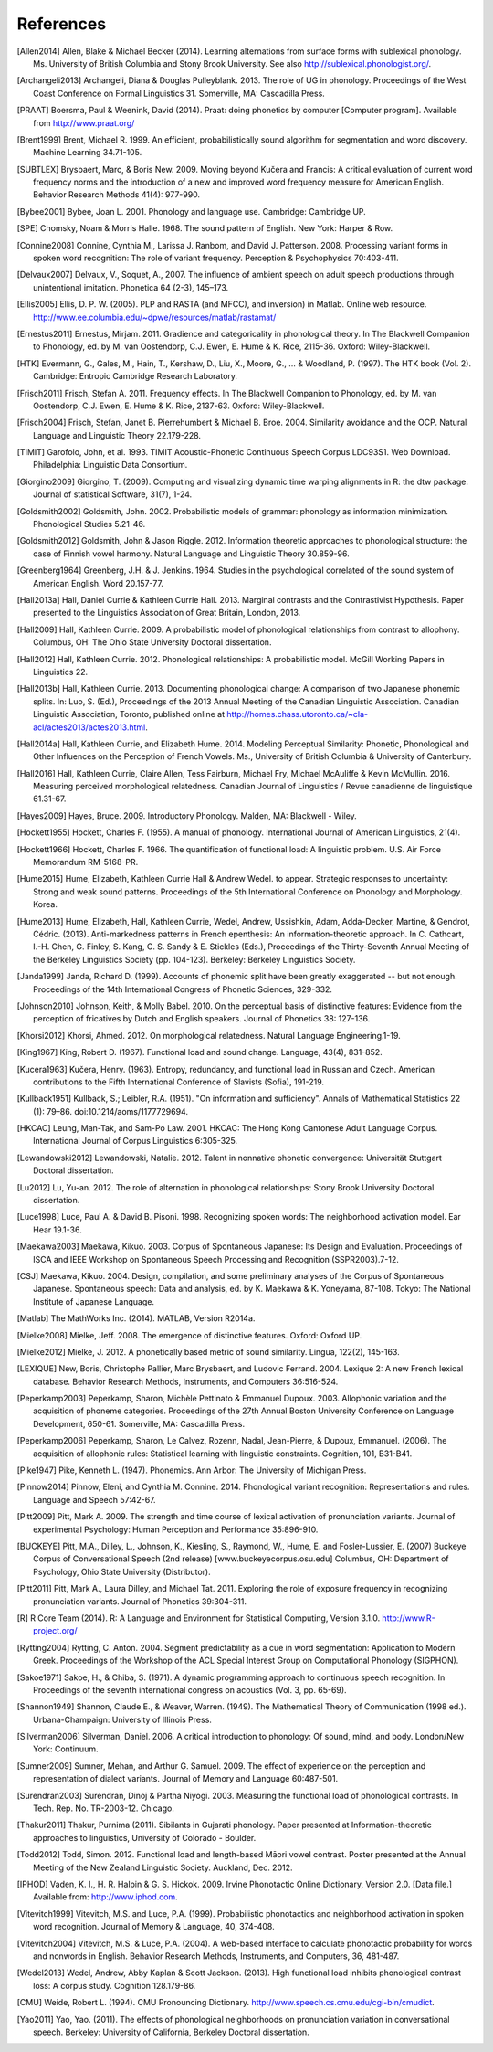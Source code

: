 .. _references:

**********
References
**********

.. [Allen2014] Allen, Blake & Michael Becker (2014).
   Learning alternations from surface forms with sublexical phonology.
   Ms. University of British Columbia and Stony Brook University.
   See also `http://sublexical.phonologist.org/ <http://sublexical.phonologist.org/>`_.

.. [Archangeli2013] Archangeli, Diana & Douglas Pulleyblank. 2013.
   The role of UG in phonology. Proceedings of the West Coast Conference
   on Formal Linguistics 31. Somerville, MA: Cascadilla Press.

.. [PRAAT] Boersma, Paul & Weenink, David (2014). Praat: doing phonetics by computer
   [Computer program]. Available from http://www.praat.org/

.. [Brent1999] Brent, Michael R. 1999. An efficient, probabilistically sound algorithm
   for segmentation and word discovery. Machine Learning 34.71-105.

.. [SUBTLEX] Brysbaert, Marc, & Boris New. 2009. Moving beyond Kučera and Francis:
   A critical evaluation of current word frequency norms and the introduction
   of a new and improved word frequency measure for American English.
   Behavior Research Methods 41(4): 977-990.

.. [Bybee2001] Bybee, Joan L. 2001. Phonology and language use. Cambridge: Cambridge UP.

.. [SPE] Chomsky, Noam & Morris Halle. 1968. The sound pattern of English.
   New York: Harper & Row.

.. [Connine2008] Connine, Cynthia M., Larissa J. Ranbom, and David J. Patterson. 2008.
   Processing variant forms in spoken word recognition: The role of variant frequency.
   Perception & Psychophysics 70:403-411.

.. [Delvaux2007] Delvaux, V., Soquet, A., 2007. The influence of ambient speech on adult
   speech productions through unintentional imitation.
   Phonetica 64 (2-3), 145–173.

.. [Ellis2005] Ellis,  D. P. W. (2005).  PLP and RASTA (and MFCC), and inversion) in Matlab.
   Online web resource. http://www.ee.columbia.edu/~dpwe/resources/matlab/rastamat/

.. [Ernestus2011] Ernestus, Mirjam. 2011. Gradience and categoricality in phonological theory.
   In The Blackwell Companion to Phonology, ed. by M. van Oostendorp,
   C.J. Ewen, E. Hume & K. Rice, 2115-36. Oxford: Wiley-Blackwell.

.. [HTK] Evermann, G., Gales, M., Hain, T., Kershaw, D., Liu, X., Moore, G., ... & Woodland, P.
   (1997). The HTK book (Vol. 2). Cambridge: Entropic Cambridge Research Laboratory.

.. [Frisch2011] Frisch, Stefan A. 2011. Frequency effects. In The Blackwell Companion to
   Phonology, ed. by M. van Oostendorp, C.J. Ewen, E. Hume & K. Rice,
   2137-63. Oxford: Wiley-Blackwell.

.. [Frisch2004] Frisch, Stefan, Janet B. Pierrehumbert & Michael B. Broe. 2004. Similarity
   avoidance and the OCP. Natural Language and Linguistic Theory 22.179-228.

.. [TIMIT] Garofolo, John, et al. 1993. TIMIT Acoustic-Phonetic Continuous Speech Corpus
   LDC93S1. Web Download. Philadelphia: Linguistic Data Consortium.

.. [Giorgino2009] Giorgino, T. (2009). Computing and visualizing dynamic time warping
   alignments in R: the dtw package.
   Journal of statistical Software, 31(7), 1-24.

.. [Goldsmith2002] Goldsmith, John. 2002. Probabilistic models of grammar: phonology as
   information minimization. Phonological Studies 5.21-46.

.. [Goldsmith2012] Goldsmith, John & Jason Riggle. 2012. Information theoretic approaches
   to phonological structure: the case of Finnish vowel harmony. Natural Language and Linguistic Theory 30.859-96.

.. [Greenberg1964] Greenberg, J.H. & J. Jenkins. 1964. Studies in the psychological
   correlated of the sound system of American English. Word 20.157-77.

.. [Hall2013a] Hall, Daniel Currie & Kathleen Currie Hall. 2013. Marginal contrasts and
   the Contrastivist Hypothesis. Paper presented to the Linguistics
   Association of Great Britain, London, 2013.

.. [Hall2009] Hall, Kathleen Currie. 2009. A probabilistic model of phonological
   relationships from contrast to allophony. Columbus, OH: The Ohio
   State University Doctoral dissertation.

.. [Hall2012] Hall, Kathleen Currie. 2012. Phonological relationships: A probabilistic
   model. McGill Working Papers in Linguistics 22.

.. [Hall2013b] Hall, Kathleen Currie. 2013. Documenting phonological change: A
   comparison of two Japanese phonemic splits. In: Luo, S. (Ed.),
   Proceedings of the 2013 Annual Meeting of the Canadian Linguistic
   Association. Canadian Linguistic Association, Toronto, published
   online at http://homes.chass.utoronto.ca/~cla-acl/actes2013/actes2013.html.

.. [Hall2014a] Hall, Kathleen Currie, and Elizabeth Hume. 2014. Modeling Perceptual
   Similarity: Phonetic, Phonological and Other Influences on the
   Perception of French Vowels. Ms., University of British Columbia &
   University of Canterbury.

.. [Hall2016] Hall, Kathleen Currie, Claire Allen, Tess Fairburn, Michael Fry, Michael McAuliffe & Kevin McMullin. 2016. Measuring perceived morphological relatedness. Canadian Journal of Linguistics / Revue canadienne de linguistique 61.31-67.

.. [Hayes2009] Hayes, Bruce. 2009. Introductory Phonology. Malden, MA: Blackwell - Wiley.

.. [Hockett1955] Hockett, Charles F. (1955). A manual of phonology. International
   Journal of American Linguistics, 21(4).

.. [Hockett1966] Hockett, Charles F. 1966. The quantification of functional load:
   A linguistic problem. U.S. Air Force Memorandum RM-5168-PR.

.. [Hume2015] Hume, Elizabeth, Kathleen Currie Hall & Andrew Wedel. to appear.
   Strategic responses to uncertainty: Strong and weak sound patterns.
   Proceedings of the 5th International Conference on Phonology
   and Morphology. Korea.

.. [Hume2013] Hume, Elizabeth, Hall, Kathleen Currie, Wedel, Andrew, Ussishkin, Adam,
   Adda-Decker, Martine, & Gendrot, Cédric. (2013). Anti-markedness
   patterns in French epenthesis: An information-theoretic approach.
   In C. Cathcart, I.-H. Chen, G. Finley, S. Kang, C. S. Sandy & E.
   Stickles (Eds.), Proceedings of the Thirty-Seventh Annual Meeting
   of the Berkeley Linguistics Society (pp. 104-123). Berkeley:
   Berkeley Linguistics Society.

.. [Janda1999] Janda, Richard D. (1999). Accounts of phonemic split have been greatly
   exaggerated -- but not enough. Proceedings of the 14th International
   Congress of Phonetic Sciences, 329-332.

.. [Johnson2010] Johnson, Keith, & Molly Babel. 2010. On the perceptual basis of distinctive
   features: Evidence from the perception of fricatives by Dutch and English
   speakers. Journal of Phonetics 38: 127-136.

.. [Khorsi2012] Khorsi, Ahmed. 2012. On morphological relatedness. Natural Language Engineering.1-19.

.. [King1967] King, Robert D. (1967). Functional load and sound change. Language, 43(4), 831-852.

.. [Kucera1963] Kučera, Henry. (1963). Entropy, redundancy, and functional load in
   Russian and Czech. American contributions to the Fifth
   International Conference of Slavists (Sofia), 191-219.

.. [Kullback1951] Kullback, S.; Leibler, R.A. (1951).
   "On information and sufficiency". Annals of Mathematical
   Statistics 22 (1): 79–86. doi:10.1214/aoms/1177729694.

.. [HKCAC] Leung, Man-Tak, and Sam-Po Law. 2001. HKCAC: The Hong Kong
   Cantonese Adult Language Corpus. International Journal of Corpus
   Linguistics 6:305-325.

.. [Lewandowski2012] Lewandowski, Natalie. 2012. Talent in nonnative
   phonetic convergence: Universität Stuttgart Doctoral dissertation.

.. [Lu2012] Lu, Yu-an. 2012. The role of alternation in phonological relationships:
   Stony Brook University Doctoral dissertation.

.. [Luce1998] Luce, Paul A. & David B. Pisoni. 1998. Recognizing spoken words:
   The neighborhood activation model. Ear Hear 19.1-36.

.. [Maekawa2003] Maekawa, Kikuo. 2003. Corpus of Spontaneous Japanese: Its Design and
   Evaluation. Proceedings of ISCA and IEEE Workshop on Spontaneous
   Speech Processing and Recognition (SSPR2003).7-12.

.. [CSJ] Maekawa, Kikuo. 2004. Design, compilation, and some preliminary
   analyses of the Corpus of Spontaneous Japanese. Spontaneous
   speech: Data and analysis, ed. by K. Maekawa & K. Yoneyama, 87-108.
   Tokyo: The National Institute of Japanese Language.

.. [Matlab] The MathWorks Inc. (2014).  MATLAB, Version R2014a.

.. [Mielke2008] Mielke, Jeff. 2008. The emergence of distinctive features.
   Oxford: Oxford UP.

.. [Mielke2012] Mielke, J. 2012. A phonetically based metric of sound similarity.
   Lingua, 122(2), 145-163.

.. [LEXIQUE] New, Boris, Christophe Pallier, Marc Brysbaert, and Ludovic Ferrand.
   2004. Lexique 2: A new French lexical database. Behavior Research Methods,
   Instruments, and Computers 36:516-524.

.. [Peperkamp2003] Peperkamp, Sharon, Michèle Pettinato & Emmanuel Dupoux. 2003.
   Allophonic variation and the acquisition of phoneme categories.
   Proceedings of the 27th Annual Boston University Conference on Language
   Development, 650-61. Somerville, MA: Cascadilla Press.

.. [Peperkamp2006] Peperkamp, Sharon, Le Calvez, Rozenn, Nadal, Jean-Pierre, & Dupoux,
   Emmanuel. (2006). The acquisition of allophonic rules:
   Statistical learning with linguistic constraints. Cognition, 101, B31-B41.

.. [Pike1947] Pike, Kenneth L. (1947). Phonemics. Ann Arbor: The University
   of Michigan Press.

.. [Pinnow2014] Pinnow, Eleni, and Cynthia M. Connine. 2014. Phonological variant
   recognition: Representations and rules. Language and Speech 57:42-67.

.. [Pitt2009] Pitt, Mark A. 2009. The strength and time course of lexical activation of
   pronunciation variants. Journal of experimental Psychology: Human Perception and
   Performance 35:896-910.

.. [BUCKEYE] Pitt, M.A., Dilley, L., Johnson, K., Kiesling, S., Raymond, W.,
   Hume, E. and Fosler-Lussier, E. (2007) Buckeye Corpus of
   Conversational Speech (2nd release) [www.buckeyecorpus.osu.edu]
   Columbus, OH: Department of Psychology, Ohio State University (Distributor).

.. [Pitt2011] Pitt, Mark A., Laura Dilley, and Michael Tat. 2011. Exploring the role of
   exposure frequency in recognizing pronunciation variants. Journal of Phonetics
   39:304-311.

.. [R] R Core Team (2014).  R: A Language and Environment for Statistical
   Computing, Version 3.1.0. http://www.R-project.org/

.. [Rytting2004] Rytting, C. Anton. 2004. Segment predictability as a cue in word
   segmentation: Application to Modern Greek. Proceedings of the
   Workshop of the ACL Special Interest Group on Computational Phonology (SIGPHON).

.. [Sakoe1971] Sakoe, H., & Chiba, S. (1971). A dynamic programming approach to
   continuous speech recognition. In Proceedings of the seventh
   international congress on acoustics (Vol. 3, pp. 65-69).

.. [Shannon1949] Shannon, Claude E., & Weaver, Warren. (1949). The Mathematical Theory of
   Communication (1998 ed.). Urbana-Champaign: University of Illinois Press.

.. [Silverman2006] Silverman, Daniel. 2006. A critical introduction to phonology: Of sound, mind, and body. London/New York: Continuum.

.. [Sumner2009] Sumner, Mehan, and Arthur G. Samuel. 2009. The effect of experience on the
   perception and representation of dialect variants. Journal of Memory and Language
   60:487-501.

.. [Surendran2003] Surendran, Dinoj & Partha Niyogi. 2003. Measuring the functional load
   of phonological contrasts. In Tech. Rep. No. TR-2003-12. Chicago.

.. [Thakur2011] Thakur, Purnima (2011). Sibilants in Gujarati phonology.
   Paper presented at Information-theoretic approaches to linguistics,
   University of Colorado - Boulder.

.. [Todd2012] Todd, Simon. 2012. Functional load and length-based Māori vowel
   contrast. Poster presented at the Annual Meeting of the New
   Zealand Linguistic Society. Auckland, Dec. 2012.

.. [IPHOD] Vaden, K. I., H. R. Halpin & G. S. Hickok. 2009. Irvine Phonotactic
   Online Dictionary, Version 2.0. [Data file.] Available from:
   http://www.iphod.com.

.. [Vitevitch1999] Vitevitch, M.S. and Luce, P.A. (1999). Probabilistic phonotactics and
   neighborhood activation in spoken word recognition. Journal of
   Memory & Language, 40, 374-408.

.. [Vitevitch2004] Vitevitch, M.S. & Luce, P.A. (2004). A web-based interface to calculate
   phonotactic probability for words and nonwords in English. Behavior
   Research Methods, Instruments, and Computers, 36, 481-487.

.. [Wedel2013] Wedel, Andrew, Abby Kaplan & Scott Jackson. (2013). High functional
   load inhibits phonological contrast loss: A corpus study.
   Cognition 128.179-86.

.. [CMU] Weide, Robert L. (1994). CMU Pronouncing Dictionary.
   http://www.speech.cs.cmu.edu/cgi-bin/cmudict.

.. [Yao2011] Yao, Yao. (2011). The effects of phonological neighborhoods on
   pronunciation variation in conversational speech. Berkeley:
   University of California, Berkeley Doctoral dissertation.
